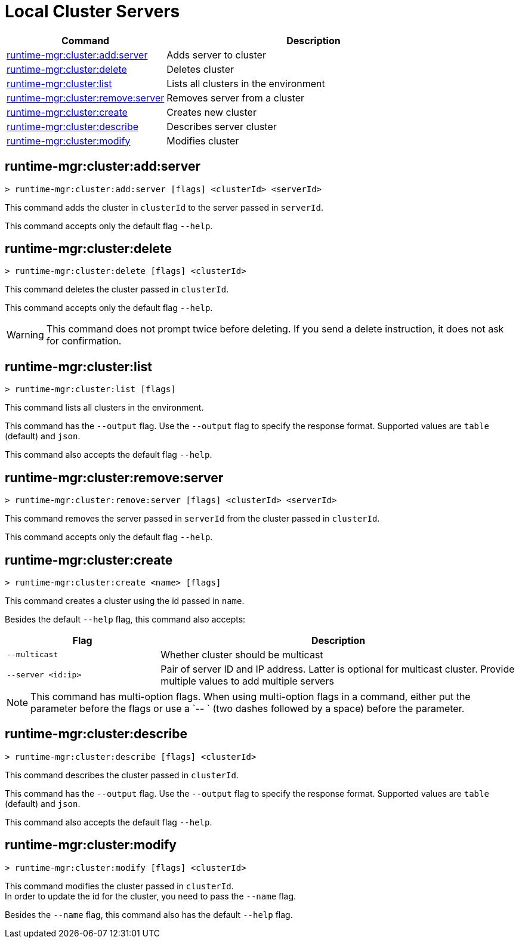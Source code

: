 = Local Cluster Servers

// tag::summary[]

[%header,cols="35a,65a"]
|===
|Command |Description
|xref:anypoint-cli::server-clusters.adoc#runtime-mgr-cluster-add-server[runtime-mgr:cluster:add:server] | Adds server to cluster
|xref:anypoint-cli::server-clusters.adoc#runtime-mgr-cluster-delete[runtime-mgr:cluster:delete] | Deletes cluster
|xref:anypoint-cli::server-clusters.adoc#runtime-mgr-cluster-list[runtime-mgr:cluster:list] | Lists all clusters in the environment
|xref:anypoint-cli::server-clusters.adoc#runtime-mgr-cluster-remove-server[runtime-mgr:cluster:remove:server] | Removes server from a cluster
|xref:anypoint-cli::server-clusters.adoc#runtime-mgr-cluster-create[runtime-mgr:cluster:create] | Creates new cluster
|xref:anypoint-cli::server-clusters.adoc#runtime-mgr-cluster-describe[runtime-mgr:cluster:describe] | Describes server cluster
|xref:anypoint-cli::server-clusters.adoc#runtime-mgr-cluster-modify[runtime-mgr:cluster:modify] | Modifies cluster
|===

// end::summary[]


// tag::commands[]

[[runtime-mgr-cluster-add-server]]
== runtime-mgr:cluster:add:server

----
> runtime-mgr:cluster:add:server [flags] <clusterId> <serverId>
----

This command adds the cluster in `clusterId` to the server passed in `serverId`.

This command accepts only the default flag `--help`.

[[runtime-mgr-cluster-delete]]
== runtime-mgr:cluster:delete

----
> runtime-mgr:cluster:delete [flags] <clusterId>
----

This command deletes the cluster passed in `clusterId`.

This command accepts only the default flag `--help`.

[WARNING]
This command does not prompt twice before deleting. If you send a delete instruction, it does not ask for confirmation.

[[runtime-mgr-cluster-list]]
== runtime-mgr:cluster:list

----
> runtime-mgr:cluster:list [flags]
----

This command lists all clusters in the environment.

This command has the `--output` flag. Use the `--output` flag to specify the response format. Supported values are `table` (default) and `json`.

This command also accepts the default flag `--help`.

[[runtime-mgr-cluster-remove-server]]
== runtime-mgr:cluster:remove:server

----
> runtime-mgr:cluster:remove:server [flags] <clusterId> <serverId>
----

This command removes the server passed in `serverId` from the cluster passed in `clusterId`.

This command accepts only the default flag `--help`.

[[runtime-mgr-cluster-create]]
== runtime-mgr:cluster:create

----
> runtime-mgr:cluster:create <name> [flags]
----

This command creates a cluster using the id passed in `name`.

Besides the default `--help` flag, this command also accepts:
[%header,cols="30,70"]
|===
|Flag | Description
|`--multicast` | Whether cluster should be multicast
|`--server <id:ip>` | Pair of server ID and IP address. Latter is optional for multicast cluster. Provide multiple values to add multiple servers
|===

NOTE: This command has multi-option flags. When using multi-option flags in a command, either put the parameter before the flags or use a `-- ` (two dashes followed by a space) before the parameter.


[[runtime-mgr-cluster-describe]]
== runtime-mgr:cluster:describe

----
> runtime-mgr:cluster:describe [flags] <clusterId>
----

This command describes the cluster passed in `clusterId`.

This command has the `--output` flag. Use the `--output` flag to specify the response format. Supported values are `table` (default) and `json`.

This command also accepts the default flag `--help`.

[[runtime-mgr-cluster-modify]]
== runtime-mgr:cluster:modify

----
> runtime-mgr:cluster:modify [flags] <clusterId>
----

This command modifies the cluster passed in `clusterId`. +
In order to update the id for the cluster, you need to pass the  `--name` flag.

Besides the `--name` flag, this command also has the default `--help` flag.

// end::commands[]
